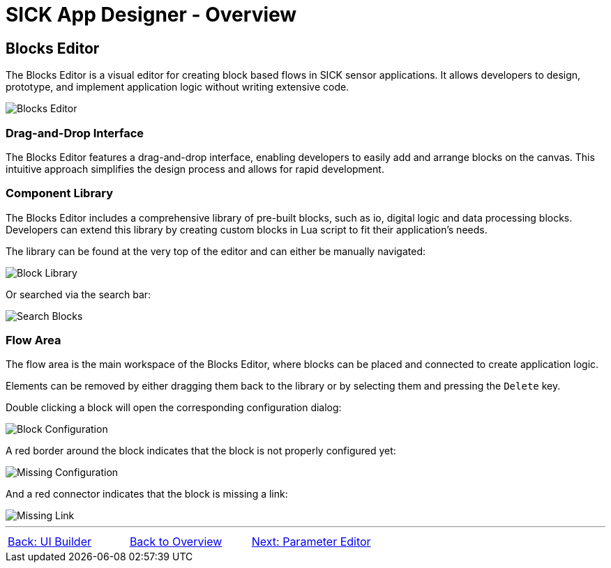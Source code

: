 = SICK App Designer - Overview

== Blocks Editor

The Blocks Editor is a visual editor for creating block based flows in SICK sensor applications. It allows developers to design, prototype, and implement application logic without writing extensive code.

image::media/editor.png[Blocks Editor]

=== Drag-and-Drop Interface
The Blocks Editor features a drag-and-drop interface, enabling developers to easily add and arrange blocks on the canvas. This intuitive approach simplifies the design process and allows for rapid development.

=== Component Library
The Blocks Editor includes a comprehensive library of pre-built blocks, such as io, digital logic and data processing blocks. Developers can extend this library by creating custom blocks in Lua script to fit their application's needs.

The library can be found at the very top of the editor and can either be manually navigated:

image::media/navigate-blocks.png[Block Library]

Or searched via the search bar:

image::media/search-blocks.png[Search Blocks]

=== Flow Area
The flow area is the main workspace of the Blocks Editor, where blocks can be placed and connected to create application logic. 

Elements can be removed by either dragging them back to the library or by selecting them and pressing the `Delete` key.

Double clicking a block will open the corresponding configuration dialog:

image::media/config-blocks.png[Block Configuration]
A red border around the block indicates that the block is not properly configured yet:

image::media/missing-config.png[Missing Configuration]
And a red connector indicates that the block is missing a link:

image::media/missing-link.png[Missing Link]

//footer: navigation
---
[cols="<,^,>", frame=none, grid=none]
|===
|xref:../2.2.2-UI-Builder/UI-Builder.adoc[Back: UI Builder]|xref:../Overview.adoc[Back to Overview]|xref:../2.2.4-Parameter-Editor/Parameter-Editor.adoc[Next: Parameter Editor]
|===